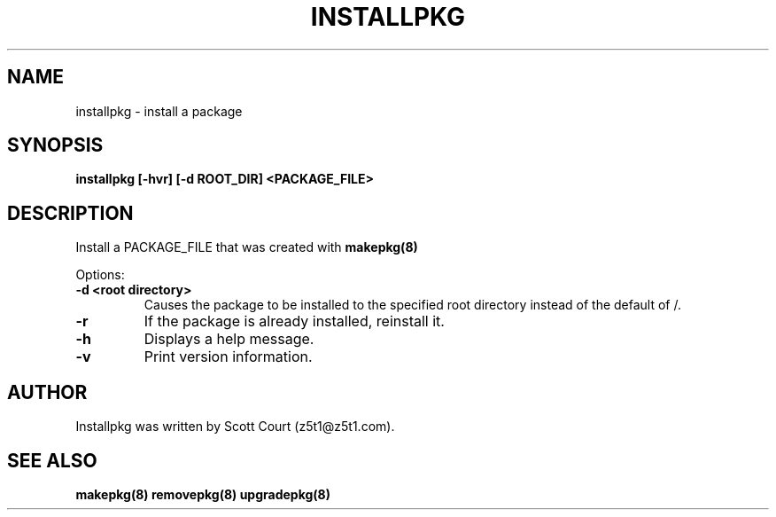 .\" Copyright 2020 Scott Court
.\"
.\" Permission is hereby granted, free of charge, to any person obtaining a copy
.\" of this software and associated documentation files (the "Software"), todeal
.\" in the Software without restriction, including without limitation the
.\" rights to use, copy, modify, merge, publish, distribute, sublicense, and/or
.\" sell copies of the Software, and to permit persons to whom the Software is
.\" furnished to do so, subject to the following conditions:
.\"
.\" The above copyright notice and this permission notice shall be included in
.\" all copies or substantial portions of the Software.
.\"
.\" THE SOFTWARE IS PROVIDED "AS IS", WITHOUT WARRANTY OF ANY KIND, EXPRESS OR
.\" IMPLIED, INCLUDING BUT NOT LIMITED TO THE WARRANTIES OF MERCHANTABILITY,
.\" FITNESS FOR A PARTICULAR PURPOSE AND NONINFRINGEMENT. IN NO EVENT SHALL THE
.\" AUTHORS OR COPYRIGHT HOLDERS BE LIABLE FOR ANY CLAIM, DAMAGES OR OTHER
.\" LIABILITY, WHETHER IN AN ACTION OF CONTRACT, TORT OR OTHERWISE, ARISING
.\" FROM, OUT OF OR IN CONNECTION WITH THE SOFTWARE OR THE USE OR OTHER DEALINGS
.\" IN THE SOFTWARE.
.TH INSTALLPKG 8 2020-03-24 "Linux" "Linux System Administrator's Manual"
.SH NAME
installpkg \- install a package

.SH SYNOPSIS
.B installpkg [-hvr] [-d ROOT_DIR] <PACKAGE_FILE>

.SH DESCRIPTION
Install a PACKAGE_FILE that was created with
.BR makepkg(8)

.PP
Options:
.TP
\fB-d <root directory>\fR
Causes the package to be installed to the specified root directory instead of
the default of /.
.TP
\fB-r\fR
If the package is already installed, reinstall it.
.TP
\fB-h\fR
Displays a help message.
.TP
\fB-v\fR
Print version information.

.SH AUTHOR
Installpkg was written by Scott Court (z5t1@z5t1.com).

.SH SEE ALSO
.BR makepkg(8)
.BR removepkg(8)
.BR upgradepkg(8)
